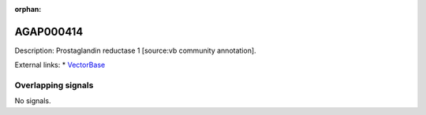:orphan:

AGAP000414
=============





Description: Prostaglandin reductase 1 [source:vb community annotation].

External links:
* `VectorBase <https://www.vectorbase.org/Anopheles_gambiae/Gene/Summary?g=AGAP000414>`_

Overlapping signals
-------------------



No signals.


